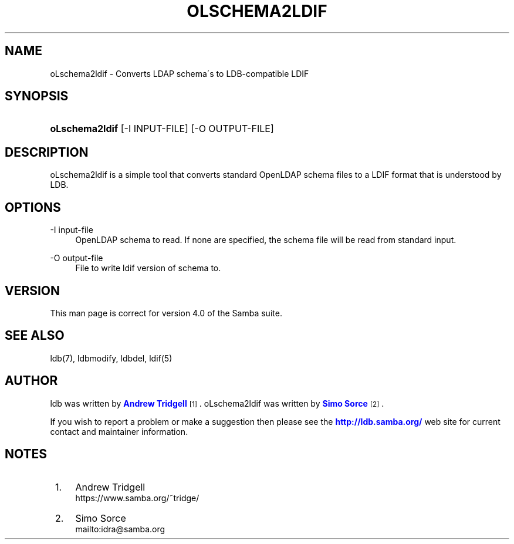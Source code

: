 '\" t
.\"     Title: oLschema2ldif
.\"    Author: [see the "AUTHOR" section]
.\" Generator: DocBook XSL Stylesheets v1.75.2 <http://docbook.sf.net/>
.\"      Date: 12/24/2018
.\"    Manual: System Administration tools
.\"    Source: Samba 4.0
.\"  Language: English
.\"
.TH "OLSCHEMA2LDIF" "1" "12/24/2018" "Samba 4\&.0" "System Administration tools"
.\" -----------------------------------------------------------------
.\" * set default formatting
.\" -----------------------------------------------------------------
.\" disable hyphenation
.nh
.\" disable justification (adjust text to left margin only)
.ad l
.\" -----------------------------------------------------------------
.\" * MAIN CONTENT STARTS HERE *
.\" -----------------------------------------------------------------
.SH "NAME"
oLschema2ldif \- Converts LDAP schema\'s to LDB\-compatible LDIF
.SH "SYNOPSIS"
.HP \w'\fBoLschema2ldif\fR\ 'u
\fBoLschema2ldif\fR [\-I\ INPUT\-FILE] [\-O\ OUTPUT\-FILE]
.SH "DESCRIPTION"
.PP
oLschema2ldif is a simple tool that converts standard OpenLDAP schema files to a LDIF format that is understood by LDB\&.
.SH "OPTIONS"
.PP
\-I input\-file
.RS 4
OpenLDAP schema to read\&. If none are specified, the schema file will be read from standard input\&.
.RE
.PP
\-O output\-file
.RS 4
File to write ldif version of schema to\&.
.RE
.SH "VERSION"
.PP
This man page is correct for version 4\&.0 of the Samba suite\&.
.SH "SEE ALSO"
.PP
ldb(7), ldbmodify, ldbdel, ldif(5)
.SH "AUTHOR"
.PP
ldb was written by
\m[blue]\fBAndrew Tridgell\fR\m[]\&\s-2\u[1]\d\s+2\&. oLschema2ldif was written by
\m[blue]\fBSimo Sorce\fR\m[]\&\s-2\u[2]\d\s+2\&.
.PP
If you wish to report a problem or make a suggestion then please see the
\m[blue]\fB\%http://ldb.samba.org/\fR\m[]
web site for current contact and maintainer information\&.
.SH "NOTES"
.IP " 1." 4
Andrew Tridgell
.RS 4
\%https://www.samba.org/~tridge/
.RE
.IP " 2." 4
Simo Sorce
.RS 4
\%mailto:idra@samba.org
.RE
